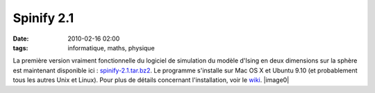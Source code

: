 Spinify 2.1
###########
:date: 2010-02-16 02:00
:tags: informatique, maths, physique

La première version vraiment fonctionnelle du logiciel de simulation du
modèle d'Ising en deux dimensions sur la sphère est maintenant
disponible ici : `spinify-2.1.tar.bz2`_. Le programme s'installe sur Mac
OS X et Ubuntu 9.10 (et probablement tous les autres Unix et Linux).
Pour plus de détails concernant l'installation, voir le `wiki`_.
|image0|

.. _spinify-2.1.tar.bz2: http://bitbucket.org/loicseguin/spinify/downloads/spinify-2.1.tar.bz2
.. _wiki: http://bitbucket.org/loicseguin/spinify/wiki/Home

